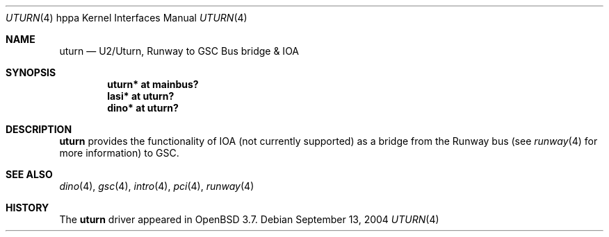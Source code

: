 .\"	$OpenBSD: uturn.4,v 1.3 2004/09/17 21:02:48 jmc Exp $
.\"
.\" Copyright (c) 2002 Michael Shalayeff
.\" All rights reserved.
.\"
.\" Redistribution and use in source and binary forms, with or without
.\" modification, are permitted provided that the following conditions
.\" are met:
.\" 1. Redistributions of source code must retain the above copyright
.\"    notice, this list of conditions and the following disclaimer.
.\" 2. Redistributions in binary form must reproduce the above copyright
.\"    notice, this list of conditions and the following disclaimer in the
.\"    documentation and/or other materials provided with the distribution.
.\"
.\" THIS SOFTWARE IS PROVIDED BY THE AUTHOR ``AS IS'' AND ANY EXPRESS OR
.\" IMPLIED WARRANTIES, INCLUDING, BUT NOT LIMITED TO, THE IMPLIED WARRANTIES
.\" OF MERCHANTABILITY AND FITNESS FOR A PARTICULAR PURPOSE ARE DISCLAIMED.
.\" IN NO EVENT SHALL THE AUTHOR BE LIABLE FOR ANY DIRECT, INDIRECT,
.\" INCIDENTAL, SPECIAL, EXEMPLARY, OR CONSEQUENTIAL DAMAGES (INCLUDING, BUT
.\" NOT LIMITED TO, PROCUREMENT OF SUBSTITUTE GOODS OR SERVICES; LOSS OF MIND,
.\" USE, DATA, OR PROFITS; OR BUSINESS INTERRUPTION) HOWEVER CAUSED AND ON ANY
.\" THEORY OF LIABILITY, WHETHER IN CONTRACT, STRICT LIABILITY, OR TORT
.\" (INCLUDING NEGLIGENCE OR OTHERWISE) ARISING IN ANY WAY OUT OF THE USE OF
.\" THIS SOFTWARE, EVEN IF ADVISED OF THE POSSIBILITY OF SUCH DAMAGE.
.\"
.Dd September 13, 2004
.Dt UTURN 4 hppa
.Os
.Sh NAME
.Nm uturn
.Nd U2/Uturn, Runway to GSC Bus bridge & IOA
.Sh SYNOPSIS
.Cd "uturn* at mainbus?"
.Cd "lasi* at uturn?"
.Cd "dino* at uturn?"
.Sh DESCRIPTION
.Nm
provides the functionality of IOA (not currently supported) as a bridge
from the Runway bus (see
.Xr runway 4
for more information) to GSC.
.Sh SEE ALSO
.Xr dino 4 ,
.Xr gsc 4 ,
.Xr intro 4 ,
.Xr pci 4 ,
.Xr runway 4
.Sh HISTORY
The
.Nm
driver
appeared in
.Ox 3.7 .
